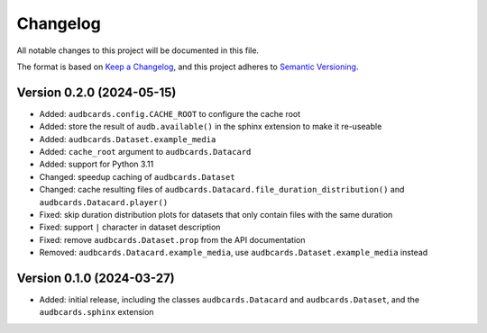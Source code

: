 Changelog
=========

All notable changes to this project will be documented in this file.

The format is based on `Keep a Changelog`_,
and this project adheres to `Semantic Versioning`_.


Version 0.2.0 (2024-05-15)
--------------------------

* Added: ``audbcards.config.CACHE_ROOT``
  to configure the cache root
* Added: store the result of ``audb.available()``
  in the sphinx extension
  to make it re-useable
* Added: ``audbcards.Dataset.example_media``
* Added: ``cache_root`` argument to ``audbcards.Datacard``
* Added: support for Python 3.11
* Changed: speedup caching of ``audbcards.Dataset``
* Changed: cache resulting files
  of ``audbcards.Datacard.file_duration_distribution()``
  and ``audbcards.Datacard.player()``
* Fixed: skip duration distribution plots
  for datasets
  that only contain files with the same duration
* Fixed: support ``|`` character
  in dataset description
* Fixed: remove ``audbcards.Dataset.prop``
  from the API documentation
* Removed: ``audbcards.Datacard.example_media``,
  use ``audbcards.Dataset.example_media`` instead


Version 0.1.0 (2024-03-27)
--------------------------

* Added: initial release,
  including the classes
  ``audbcards.Datacard``
  and ``audbcards.Dataset``,
  and the ``audbcards.sphinx`` extension


.. _Keep a Changelog:
    https://keepachangelog.com/en/1.0.0/
.. _Semantic Versioning:
    https://semver.org/spec/v2.0.0.html
